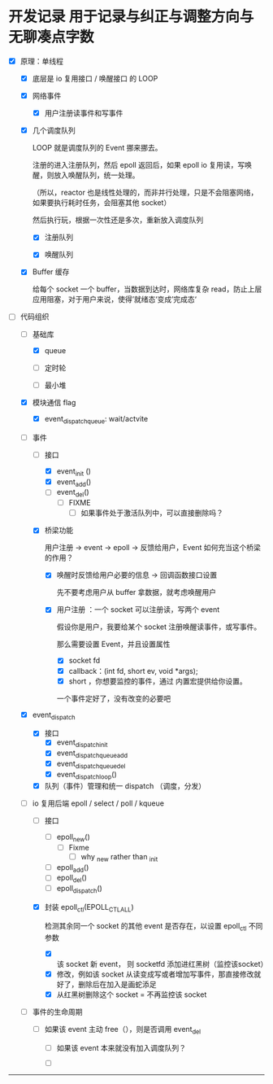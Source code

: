 * 开发记录 用于记录与纠正与调整方向与无聊凑点字数

- [X] 原理：单线程

    - [X] 底层是 io 复用接口 / 唤醒接口 的 LOOP 

    - [X] 网络事件

        - [X] 用户注册读事件和写事件

    - [X] 几个调度队列
      
      LOOP 就是调度队列的 Event 挪来挪去。

      注册的进入注册队列，然后 epoll 返回后，如果 epoll io 复用读，写唤醒，则放入唤醒队列，统一处理。

      （所以，reactor 也是线性处理的，而非并行处理，只是不会阻塞网络，如果要执行耗时任务，会阻塞其他 socket）

      然后执行玩，根据一次性还是多次，重新放入调度队列

        - [X] 注册队列

        - [X] 唤醒队列

    - [X] Buffer 缓存

      给每个 socket 一个 buffer，当数据到达时，网络库复杂 read，防止上层应用阻塞，对于用户来说，使得’就绪态‘变成’完成态‘
      
- [-] 代码组织
    - [-] 基础库

        - [X] queue

        - [ ] 定时轮

        - [ ] 最小堆

    - [X] 模块通信 flag
        - [X] event_dispatch_queue: wait/actvite

    - [-] 事件
        - [-] 接口
            - [X] event_init ()
            - [X] event_add()
            - [ ] event_del()
                - [ ] FIXME
                    - [ ] 如果事件处于激活队列中，可以直接删除吗？
        - [X] 桥梁功能

          用户注册 -> event -> epoll -> 反馈给用户，Event 如何充当这个桥梁的作用？

            - [X]  唤醒时反馈给用户必要的信息 -> 回调函数接口设置

              先不要考虑用户从 buffer 拿数据，就考虑唤醒用户

            - [X] 用户注册  ：一个 socket 可以注册读，写两个 event 

              假设你是用户，我要给某个 socket 注册唤醒读事件，或写事件。

              那么需要设置 Event，并且设置属性

                - [X] socket fd 
                - [X] callback：(int fd, short ev, void *args);
                - [X] short ，你想要监控的事件，通过 内置宏提供给你设置。

                一个事件定好了，没有改变的必要吧

    - [X] event_dispatch
        - [X] 接口
            - [X] event_dispatch_init
            - [X] event_dispatch_queue_add
            - [X] event_dispatch_queue_del
            - [X] event_dispatch_loop()
          
        - [X] 队列（事件）管理和统一 dispatch （调度，分发）

    - [-] io 复用后端 epoll / select / poll / kqueue 
        - [ ] 接口
            - [ ] epoll_new()
                - [ ] Fixme
                    - [ ] why _new rather than _init
            - [ ] epoll_add()
            - [ ] epoll_del()
            - [ ] epoll_dispatch()
              
        - [X] 封装 epoll_ctl(EPOLL_CTL_ALL)

          检测其余同一个 socket 的其他 event 是否存在，以设置 epoll_ctl 不同参数
          
            - [X] 该 socket 新 event， 则 socketfd 添加进红黑树（监控该socket）
            - [X] 修改，例如该 socket 从读变成写或者增加写事件，那直接修改就好了，删除后在加入是画蛇添足
            - [X] 从红黑树删除这个 socket = 不再监控该 socket

    - [ ] 事件的生命周期

        - [ ] 如果该 event 主动 free（），则是否调用 event_del

            - [ ] 如果该 event 本来就没有加入调度队列？

            - [ ] 

--------------------------------------
